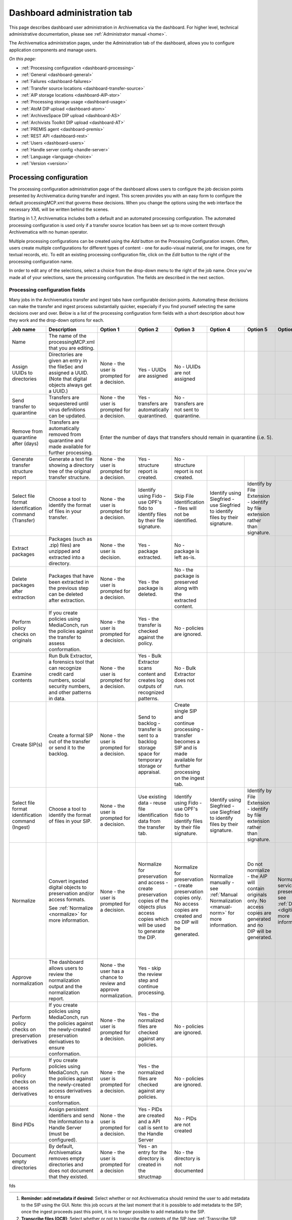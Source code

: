 .. _dashboard-admin:

============================
Dashboard administration tab
============================

This page describes dashboard user administration in Archivematica via the
dashboard. For higher level, technical administrative documentation, please
see :ref:`Administrator manual <home>`.

The Archivematica administration pages, under the Administration tab of the
dashboard, allows you to configure application components and manage users.

*On this page:*

* :ref:`Processing configuration <dashboard-processing>`

* :ref:`General <dashboard-general>`

* :ref:`Failures <dashboard-failures>`

* :ref:`Transfer source locations <dashboard-transfer-source>`

* :ref:`AIP storage locations <dashboard-AIP-stor>`

* :ref:`Processing storage usage <dashboard-usage>`

* :ref:`AtoM DIP upload <dashboard-atom>`

* :ref:`ArchivesSpace DIP upload <dashboard-AS>`

* :ref:`Archivists Toolkit DIP upload <dashboard-AT>`

* :ref:`PREMIS agent <dashboard-premis>`

* :ref:`REST API <dashboard-rest>`

* :ref:`Users <dashboard-users>`

* :ref:`Handle server config <handle-server>`

* :ref:`Language <language-choice>`

* :ref:`Version <version>`


.. _dashboard-processing:

Processing configuration
------------------------

The processing configuration administration page of the dashboard allows users
to configure the job decision points presented by Archivematica during transfer and
ingest. This screen provides you with an easy form to configure the default
processingMCP.xml that governs these decisions. When you change the options using
the web interface the necessary XML will be written behind the scenes.

Starting in 1.7, Archivematica includes both a default and an automated
processing configuration. The automated processing configuration is used only if
a transfer source location has been set up to move content through Archivematica
with no human operator.

.. image:: images/ProcessingConfigOptions.*
   :align: center
   :width: 60%
   :alt: Processing configuration selection screen, showing three config options: automated, borndigital, and default

Multiple processing configurations can be created using the *Add* button on the
Processing Configuration screen. Often, users create multiple configurations for
different types of content - one for audio-visual material, one for images, one
for textual records, etc. To edit an existing processing configuration file, click
on the *Edit* button to the right of the processing configuration name.

In order to edit any of the selections, select a choice from the drop-down menu
to the right of the job name. Once you've made all of your selections, save the
processing configuration. The fields are described in the next section.

.. image:: images/ProcessingConfig.*
   :align: center
   :width: 60%
   :alt: Processing configuration screen in the dashboard

Processing configuration fields
===============================

Many jobs in the Archivematica transfer and ingest tabs have configurable decision
points. Automating these decisions can make the transfer and ingest process substantially
quicker, especially if you find yourself selecting the same decisions over and over.
Below is a list of the processing configuration form fields with a short description
about how they work and the drop-down options for each.

+------------------------+---------------------------------------+------------------------------------------+------------------------------------------+------------------------------------------+------------------------------------------+------------------------------------------+-----------------------------------+------------------------------------------+
| Job name               | Description                           | Option 1                                 | Option 2                                 | Option 3                                 | Option 4                                 | Option 5                                 | Option 6                          | Option 7                                 |
+========================+=======================================+==========================================+==========================================+==========================================+==========================================+==========================================+===================================+==========================================+
| Name                   | The name of the processingMCP.xml that|                                          |                                          |                                          |                                          |                                          |                                   |                                          |
|                        | you are editing.                      |                                          |                                          |                                          |                                          |                                          |                                   |                                          |
|                        |                                       |                                          |                                          |                                          |                                          |                                          |                                   |                                          |
+------------------------+---------------------------------------+------------------------------------------+------------------------------------------+------------------------------------------+------------------------------------------+------------------------------------------+-----------------------------------+------------------------------------------+
| Assign UUIDs to        | Directories are given an entry in the | None - the user is prompted for a        | Yes - UUIDs are assigned                 | No - UUIDs are not assigned              |                                          |                                          |                                   |                                          |
| directories            | fileSec and assigned a UUID. (Note    | decision.                                |                                          |                                          |                                          |                                          |                                   |                                          |
|                        | that digital objects always get a     |                                          |                                          |                                          |                                          |                                          |                                   |                                          |
|                        | UUID.)                                |                                          |                                          |                                          |                                          |                                          |                                   |                                          |
+------------------------+---------------------------------------+------------------------------------------+------------------------------------------+------------------------------------------+------------------------------------------+------------------------------------------+-----------------------------------+------------------------------------------+
| Send transfer to       | Transfers are sequestered until virus | None - the user is prompted for a        | Yes -                                    | No - transfers                           |                                          |                                          |                                   |                                          |
| quarantine             | definitions can be updated.           | decision.                                | transfers are                            | are not sent                             |                                          |                                          |                                   |                                          |
|                        |                                       |                                          | automatically                            | to quarantine.                           |                                          |                                          |                                   |                                          |
|                        |                                       |                                          | quarantined.                             |                                          |                                          |                                          |                                   |                                          |
+------------------------+---------------------------------------+------------------------------------------+------------------------------------------+------------------------------------------+------------------------------------------+------------------------------------------+-----------------------------------+------------------------------------------+
| Remove from quarantine | Transfers are automatically removed   | Enter the number of days that transfers should remain in quarantine (i.e. 5).                                                                                                                                                                                                                       |
| after (days)           | from quarantine and made available for|                                                                                                                                                                                                                                                                                                     |
|                        | further processing.                   |                                                                                                                                                                                                                                                                                                     |
|                        |                                       |                                                                                                                                                                                                                                                                                                     |
|                        |                                       |                                                                                                                                                                                                                                                                                                     |
+------------------------+---------------------------------------+------------------------------------------+------------------------------------------+------------------------------------------+------------------------------------------+------------------------------------------+-----------------------------------+------------------------------------------+
| Generate transfer      | Generate a text file showing a        | None - the                               | Yes -                                    | No - structure                           |                                          |                                          |                                   |                                          |
| structure report       | directory tree of the original        | user is                                  | structure                                | report is not                            |                                          |                                          |                                   |                                          |
|                        | transfer structure.                   | prompted for a                           | report is                                | created.                                 |                                          |                                          |                                   |                                          |
|                        |                                       | decision.                                | created.                                 |                                          |                                          |                                          |                                   |                                          |
+------------------------+---------------------------------------+------------------------------------------+------------------------------------------+------------------------------------------+------------------------------------------+------------------------------------------+-----------------------------------+------------------------------------------+
| Select file format     | Choose a tool to                      | None - the                               | Identify using                           | Skip File                                | Identify using                           | Identify by                              |                                   |                                          |
| identification command | identify the format of                | user is                                  | Fido - use                               | Identification                           | Siegfried -                              | File Extension                           |                                   |                                          |
| (Transfer)             | files in your transfer.               | prompted for a                           | OPF's fido to                            | - files will                             | use Siegfried                            | - identify by                            |                                   |                                          |
|                        |                                       | decision.                                | identify files                           | not be                                   | to identify                              | file extension                           |                                   |                                          |
|                        |                                       |                                          | by their file                            | identified.                              | files by their                           | rather than                              |                                   |                                          |
|                        |                                       |                                          | signature.                               |                                          | signature.                               | signature.                               |                                   |                                          |
+------------------------+---------------------------------------+------------------------------------------+------------------------------------------+------------------------------------------+------------------------------------------+------------------------------------------+-----------------------------------+------------------------------------------+
| Extract packages       | Packages (such as .zip)               | None - the                               | Yes -                                    | No - package                             |                                          |                                          |                                   |                                          |
|                        | files) are unzipped and               | user is                                  | package                                  | is left as-is.                           |                                          |                                          |                                   |                                          |
|                        | extracted into a                      | decision.                                | extracted.                               |                                          |                                          |                                          |                                   |                                          |
|                        | directory.                            |                                          |                                          |                                          |                                          |                                          |                                   |                                          |
+------------------------+---------------------------------------+------------------------------------------+------------------------------------------+------------------------------------------+------------------------------------------+------------------------------------------+-----------------------------------+------------------------------------------+
| Delete packages after  | Packages that have been               | None - the                               | Yes -                                    | No - the                                 |                                          |                                          |                                   |                                          |
| extraction             | extracted in the                      | user is                                  | the package is                           | package is                               |                                          |                                          |                                   |                                          |
|                        | previous step can be                  | prompted for a                           | deleted.                                 | preserved                                |                                          |                                          |                                   |                                          |
|                        | deleted after                         | decision.                                |                                          | along with the                           |                                          |                                          |                                   |                                          |
|                        | extraction.                           |                                          |                                          | extracted                                |                                          |                                          |                                   |                                          |
|                        |                                       |                                          |                                          | content.                                 |                                          |                                          |                                   |                                          |
+------------------------+---------------------------------------+------------------------------------------+------------------------------------------+------------------------------------------+------------------------------------------+------------------------------------------+-----------------------------------+------------------------------------------+
| Perform policy checks  | If you create policies                | None - the                               | Yes - the                                | No - policies                            |                                          |                                          |                                   |                                          |
| on originals           | using MediaConch, run                 | user is                                  | transfer is                              | are ignored.                             |                                          |                                          |                                   |                                          |
|                        | the policies against the              | prompted for a                           | checked                                  |                                          |                                          |                                          |                                   |                                          |
|                        | transfer to assess                    | decision.                                | against the                              |                                          |                                          |                                          |                                   |                                          |
|                        | conformation.                         |                                          | policy.                                  |                                          |                                          |                                          |                                   |                                          |
+------------------------+---------------------------------------+------------------------------------------+------------------------------------------+------------------------------------------+------------------------------------------+------------------------------------------+-----------------------------------+------------------------------------------+
| Examine contents       | Run Bulk Extractor, a                 | None - the                               | Yes - Bulk                               | No - Bulk                                |                                          |                                          |                                   |                                          |
|                        | forensics tool that                   | user is                                  | Extractor                                | Extractor does                           |                                          |                                          |                                   |                                          |
|                        | can recognize credit                  | prompted for a                           | scans content                            | not run.                                 |                                          |                                          |                                   |                                          |
|                        | card numbers, social                  | decision.                                | and creates                              |                                          |                                          |                                          |                                   |                                          |
|                        | security numbers, and                 |                                          | log outputs of                           |                                          |                                          |                                          |                                   |                                          |
|                        | other patterns in data.               |                                          | recognized                               |                                          |                                          |                                          |                                   |                                          |
|                        |                                       |                                          | patterns.                                |                                          |                                          |                                          |                                   |                                          |
+------------------------+---------------------------------------+------------------------------------------+------------------------------------------+------------------------------------------+------------------------------------------+------------------------------------------+-----------------------------------+------------------------------------------+
| Create SIP(s)          | Create a formal SIP out               | None - the                               | Send to                                  | Create single                            |                                          |                                          |                                   |                                          |
|                        | of the transfer or send               | user is                                  | backlog -                                | SIP and                                  |                                          |                                          |                                   |                                          |
|                        | it to the backlog.                    | prompted for a                           | transfer is                              | continue                                 |                                          |                                          |                                   |                                          |
|                        |                                       | decision.                                | sent to a                                | processing -                             |                                          |                                          |                                   |                                          |
|                        |                                       |                                          | backlog                                  | transfer                                 |                                          |                                          |                                   |                                          |
|                        |                                       |                                          | storage space                            | becomes a SIP                            |                                          |                                          |                                   |                                          |
|                        |                                       |                                          | for temporary                            | and is made                              |                                          |                                          |                                   |                                          |
|                        |                                       |                                          | storage or                               | available for                            |                                          |                                          |                                   |                                          |
|                        |                                       |                                          | appraisal.                               | further                                  |                                          |                                          |                                   |                                          |
|                        |                                       |                                          |                                          | processing on                            |                                          |                                          |                                   |                                          |
|                        |                                       |                                          |                                          | the ingest                               |                                          |                                          |                                   |                                          |
|                        |                                       |                                          |                                          | tab.                                     |                                          |                                          |                                   |                                          |
+------------------------+---------------------------------------+------------------------------------------+------------------------------------------+------------------------------------------+------------------------------------------+------------------------------------------+-----------------------------------+------------------------------------------+
| Select file format     | Choose a tool to                      | None - the                               | Use existing                             | Identify using                           | Identify using                           | Identify by                              |                                   |                                          |
| identification command | identify the format of                | user is                                  | data - reuse                             | Fido - use                               | Siegfried -                              | File Extension                           |                                   |                                          |
| (Ingest)               | files in your SIP.                    | prompted for a                           | file                                     | OPF's fido to                            | use Siegfried                            | - identify by                            |                                   |                                          |
|                        |                                       | decision.                                | identification                           | identify files                           | to identify                              | file extension                           |                                   |                                          |
|                        |                                       |                                          | data from the                            | by their file                            | files by their                           | rather than                              |                                   |                                          |
|                        |                                       |                                          | transfer tab.                            | signature.                               | signature.                               | signature.                               |                                   |                                          |
+------------------------+---------------------------------------+------------------------------------------+------------------------------------------+------------------------------------------+------------------------------------------+------------------------------------------+-----------------------------------+------------------------------------------+
| Normalize              | Convert ingested digital              | None - the                               | Normalize for                            | Normalize for                            | Normalize                                | Do not                                   | Normalize                         | Normalize for                            |
|                        | objects to preservation               | user is                                  | preservation                             | preservation -                           | manually - see                           | normalize -                              | service files                     | access - the                             |
|                        | and/or access formats.                | prompted for a                           | and access -                             | create                                   | :ref:`Manual Normalization <manual-norm>`| the AIP will                             | preservation                      | AIP will                                 |
|                        |                                       | decision.                                | create                                   | preservation                             | for more information.                    | contain                                  | - see                             | contain                                  |
|                        | See                                   |                                          | preservation                             | copies only.                             |                                          | originals                                | :ref:`Digitization <digitized>`   | originals                                |
|                        | :ref:`Normalize <normalize>`          |                                          | copies of the                            | No access                                |                                          | only. No                                 | for more information.             | only.                                    |
|                        | for more information.                 |                                          | objects plus                             | copies are                               |                                          | access copies                            |                                   | contain                                  |
|                        |                                       |                                          | access copies                            | created and no                           |                                          | are generated                            |                                   | originals                                |
|                        |                                       |                                          | which will be                            | DIP will be                              |                                          | and no DIP                               |                                   | only. Creates                            |
|                        |                                       |                                          | used to                                  | generated.                               |                                          | will be                                  |                                   | access copies                            |
|                        |                                       |                                          | generate the                             |                                          |                                          | generated.                               |                                   | that will be                             |
|                        |                                       |                                          | DIP.                                     |                                          |                                          |                                          |                                   | used to                                  |
|                        |                                       |                                          |                                          |                                          |                                          |                                          |                                   | generate the                             |
|                        |                                       |                                          |                                          |                                          |                                          |                                          |                                   | DIP.                                     |
+------------------------+---------------------------------------+------------------------------------------+------------------------------------------+------------------------------------------+------------------------------------------+------------------------------------------+-----------------------------------+------------------------------------------+
| Approve normalization  | The dashboard allows users            | None - the                               | Yes - skip the                           |                                          |                                          |                                          |                                   |                                          |
|                        | to review the normalization           | user has a                               | review step                              |                                          |                                          |                                          |                                   |                                          |
|                        | output and the normalization          | chance to                                | and continue                             |                                          |                                          |                                          |                                   |                                          |
|                        | report.                               | review and                               | processing.                              |                                          |                                          |                                          |                                   |                                          |
|                        |                                       | approve                                  |                                          |                                          |                                          |                                          |                                   |                                          |
|                        |                                       | normalization.                           |                                          |                                          |                                          |                                          |                                   |                                          |
+------------------------+---------------------------------------+------------------------------------------+------------------------------------------+------------------------------------------+------------------------------------------+------------------------------------------+-----------------------------------+------------------------------------------+
| Perform policy checks  | If you create policies                | None - the                               | Yes - the                                | No - policies                            |                                          |                                          |                                   |                                          |
| on preservation        | using MediaConch, run                 | user is                                  | normalized                               | are ignored.                             |                                          |                                          |                                   |                                          |
| derivatives            | the policies against the              | prompted for a                           | files are                                |                                          |                                          |                                          |                                   |                                          |
|                        | newly-created preservation            | decision.                                | checked                                  |                                          |                                          |                                          |                                   |                                          |
|                        | derivatives to ensure                 |                                          | against any                              |                                          |                                          |                                          |                                   |                                          |
|                        | conformation.                         |                                          | policies.                                |                                          |                                          |                                          |                                   |                                          |
+------------------------+---------------------------------------+------------------------------------------+------------------------------------------+------------------------------------------+------------------------------------------+------------------------------------------+-----------------------------------+------------------------------------------+
| Perform policy checks  | If you create policies                | None - the                               | Yes - the                                | No - policies                            |                                          |                                          |                                   |                                          |
| on access              | using MediaConch, run                 | user is                                  | normalized                               | are ignored.                             |                                          |                                          |                                   |                                          |
| derivatives            | the policies against the              | prompted for a                           | files are                                |                                          |                                          |                                          |                                   |                                          |
|                        | newly-created access                  | decision.                                | checked                                  |                                          |                                          |                                          |                                   |                                          |
|                        | derivatives to ensure                 |                                          | against any                              |                                          |                                          |                                          |                                   |                                          |
|                        | conformation.                         |                                          | policies.                                |                                          |                                          |                                          |                                   |                                          |
+------------------------+---------------------------------------+------------------------------------------+------------------------------------------+------------------------------------------+------------------------------------------+------------------------------------------+-----------------------------------+------------------------------------------+
| Bind PIDs              | Assign persistent identifiers         | None - the                               | Yes - PIDs are                           | No - PIDs are                            |                                          |                                          |                                   |                                          |
|                        | and send the information              | user is                                  | created and a                            | not created                              |                                          |                                          |                                   |                                          |
|                        | to a Handle Server (must be           | prompted for a                           | API call is                              |                                          |                                          |                                          |                                   |                                          |
|                        | configured).                          | decision.                                | sent to the                              |                                          |                                          |                                          |                                   |                                          |
|                        |                                       |                                          | Handle Server                            |                                          |                                          |                                          |                                   |                                          |
+------------------------+---------------------------------------+------------------------------------------+------------------------------------------+------------------------------------------+------------------------------------------+------------------------------------------+-----------------------------------+------------------------------------------+
| Document empty         | By default, Archivematica removes     | None - the user is prompted for a        | Yes - an entry for the directory is      | No - the directory is not documented     |                                          |                                          |                                   |                                          |
| directories            | empty directories and does not        | decision                                 | created in the structmap                 |                                          |                                          |                                          |                                   |                                          |
|                        | document that they existed.           |                                          |                                          |                                          |                                          |                                          |                                   |                                          |
|                        |                                       |                                          |                                          |                                          |                                          |                                          |                                   |                                          |
|                        |                                       |                                          |                                          |                                          |                                          |                                          |                                   |                                          |
+------------------------+---------------------------------------+------------------------------------------+------------------------------------------+------------------------------------------+------------------------------------------+------------------------------------------+-----------------------------------+------------------------------------------+




fds


+------------------------+------------------------------+---------------+---------------+---------------+------------------------------------------+---------------+-----------------------------------+---------------+
|                        |                              |               |               |               |                                          |               |                                   |               |
+------------------------+------------------------------+---------------+---------------+---------------+------------------------------------------+---------------+-----------------------------------+---------------+


#. **Reminder: add metadata if desired**: Select whether or not Archivematica should
   remind the user to add metadata to the SIP using the GUI. Note: this job
   occurs at the last moment that it is possible to add metadata to the SIP; once the
   ingest proceeds past this point, it is no longer possible to add metadata to the SIP.

#. **Transcribe files (OCR)**: Select whether or not to transcribe the contents of
   the SIP (see :ref:`Transcribe SIP contents <transcribe-contents>`)

#. **Select file format identification command (Submission documentation & metadata)**: Select
   the file format identification tool to be used on submission documentation and
   metadata files.

#. **Select compression algorithm**: Select which tool you would like to use to
   compress your AIP.

#. **Select compression level**: Select how compressed you would like your AIP to
   be. Selecting a higher compression level means that the resulting AIP is smaller,
   but compression also takes longer. Lower compression levels mean quicker compression,
   but a larger AIP.

#. **Store AIP**: Store the AIP without interrupting the workflow in the dashboard.

#. **Store AIP location**: Select a location to send your AIPs. There are two
   standard locations: Default and Standard Archivematica Directory.  Default location
   is usually used for the automated workflow. If you choose Default and you have
   set up only one location your AIPs will be stored in that one location.

#. **Upload DIP**: Select an access system to send your DIPs or don't upload the DIP.

#. **Store DIP**: Choose to store or not store a DIP.

#. **Store DIP location**: Select one archival storage location where you will
   consistently send your DIPs. There are two standard locations: Default and
   Standard Archivematica Directory.  Default location is usually used for the
   automated workflow. If you choose Default and you have set up only one location
   your AIPs will be stored in that one location.

.. _dashboard-general:

General
-------

In the general configuration section, you can select interface options and set
Storage Service options for your Archivematica client.

.. figure:: images/Generalconfig.*
   :align: center
   :figwidth: 70%
   :width: 100%
   :alt: General configuration options in Administration tab of the dashboard

   General configuration options in Administration tab of the dashboard

**Interface options**

Here, you can hide parts of the interface that you don't need to use. In
particular, you can hide CONTENTdm DIP upload link, AtoM DIP upload link and
DSpace transfer type.

**Storage Service options**

This is where you'll find the complete URL for the Storage Service, along with a username and API key. See
Storage Service for more information about this feature.

**Checksum algorithm**

You can select which checksum algorithm Archivematica will apply upon each object in Assign UUIDs and checksums micro-service in Transfer.
Choose between MD5, SHA-1, SHA-256 and SHA-512.

.. _dashboard-failures:

Failures
--------

This page displays packages that failed during processing.

.. figure:: images/FailuresAdmin.*
   :align: center
   :figwidth: 70%
   :width: 100%
   :alt: Failures report in the dashboard

   Failures report in the dashboard


Clicking the date, name or UUID will display a report of the failure:

.. image:: images/FailReport.*
   :align: center
   :width: 70%
   :alt: Failure report for a failed transfer

The Failure report can be removed from the Dashboard by clicking Delete.


.. _dashboard-transfer-source:

Transfer source location
------------------------

Archivematica allows you to start transfers using the operating system's file
browser or via a web interface. Source files for transfers, however, cannot be
uploaded using the web interface; they must exist on volumes accessible to the
Archivematica MCP server and configured via the Storage Service.

When starting a transfer you are required to select one or more directories of
files to add to the transfer.


.. _dashboard-AIP-stor:

AIP storage locations
---------------------

AIP storage directories are directories in which completed AIPs are stored.
Storage directories can be specified in a manner similar to transfer source
directories using the Storage Service.

You can view your transfer source directories in the Administrative tab of the
dashboard under "AIP storage locations".

.. _dashboard-usage:

Processing storage usage
------------------------

This section of the Administration page displays various processing locations
with their current usage of available space.

.. image:: images/ProcessingUsage.*
   :align: center
   :width: 80%
   :alt: Processing storage usage area of Administration page

Administrators can use the "clear" buttons to delete the contents of these
processing locations to make more room on their server.

.. _dashboard-atom:

AtoM DIP upload
---------------

Archivematica can upload DIPs directly to an
`AtoM <www.accesstomemory.org>`_ website so that the contents can
be accessed online. The AtoM DIP upload configuration page is where you
specify the AtoM installation where you'd like to upload DIPs
(and, if you are using Rsync to transfer the DIP files, the Rsync transfer details).

.. figure:: images/AtoMDIPConfig.*
   :align: center
   :figwidth: 80%
   :width: 100%
   :alt: AtoM DIP upload configuration in Dashboard.

   AtoM DIP upload configuration in Dashboard.

The required parameters are:

* **Upload URL** : the URL of the destination AtoM website.

* **Login email** : the email address used to log in to AtoM.

* **Login password** : the password used to log in to AtoM.

* **AtoM version** : the version of the destination AtoM website (find in Admin -> Settings -> Global).

.. note::

   Archivematica 1.5 has been tested with and is recommended for use with AtoM 2.2
   and AtoM 2.3.

If you are using Rsync to send the DIP to AtoM, enter Rsync details:

* **Rsync target** : Destination value for rsync, e.g. ``foobar.com:/dips``

* **Rsync command** : Used to specify the remote shell manually, e.g. ``ssh -p 22222 -l user``

If you are not using Rsync, leave these fields blank.

If you would like to have additional details in failure reports, also enable debug mode by choosing
"Yes".

**AtoM user interface**

In the AtoM user interface, please take note of the following:

* The sword plugin (Admin --> Plugins --> qtSwordPlugin) must be enabled in order for AtoM to receive uploaded DIPs.

* Enabling Job scheduling (Admin --> Settings --> Job scheduling) in version 2.1 or lower is also recommended.

**Levels of description**

You can fetch levels of description from AtoM so that they can be used in
:ref:`SIP arrange <arrange-sip>`. Click on Levels of Description, then
Fetch from AtoM to get an updated list from the AtoM levels of description
taxonomy.

.. image:: images/AtoM_lod.*
   :align: center
   :width: 80%
   :alt: Levels of description from AtoM shown in Archivematica administration screen

If there are levels of description in the AtoM taxonomy that you prefer not to
use in Archivematica SIP arrange, you can remove them using the red delete
button. You can change the order that they appear in SIP arrange by using the
up/down arrows in this screen.

.. note::

   You may need an administrator to configure AtoM for DIP uploads from Archivematica.
   For administrator instructions, see :ref:`AtoM configuration <admin-dashboard-atom>` in the
   Administrator manual

   .. _dashboard-AS:

ArchivesSpace DIP upload
-----------------------------

.. image:: images/ASDIPConfig.*
   :align: right
   :width: 45%
   :alt: ArchivesSpace configuration settings

Before ingesting digital objects destined for ArchivesSpace, ensure that
the ArchivesSpace DIP upload settings in the administration tab of the
dashboard have been set.

* These settings should be created and saved before digital objects destined
  for upload to ArchivesSpace are processed. Note that these can be set
  once and used for processing any number of transfers (i.e. they do not need
  to be re-set for each transfer).

* Include the IP address of the host database (ArchivesSpace host), the database
  port (ArchivesSpace backend port), an ArchivesSpace administrative
  username, the ArchivesSpace administrative user password, and the Use Statement (see note below).

* Restrictions Apply: Selecting *Yes* will apply a blanket access restriction to all content
  uploaded from Archivematica to ArchivesSpace. Selecting *No* will send all content to
  ArchivesSpace without restrictions. Should you wish to enable the PREMIS-based restrictions functionality,
  choose "base on PREMIS" under "Restrictions Apply". To add PREMIS rights,
  please see :ref:`Add PREMIS rights and restrictions <at-premis>`.

* ArchivesSpace repository number: Insert the identifier for the ArchivesSpace repository
  to which you would like to upload DIPs here. Note that the default identifier for a
  single-repository ArchivesSpace instance is 2.

.. NOTE::

   The *Use statement* field is required. To populate this fields, you **must**
   refer to ArchivesSpace's Controlled Value Lists.

   The Use statement field in Archivematica is mapped to the Use Statement list in
   ArchivesSpace. If the uploaded materials are original master images, for example,
   you could enter ``image-master`` in the Use statement field to apply the label
   image-master to all of the uploads.

.. NOTE::

   The *Object type* field can be left blank. To populate this fields, you **must**
   refer to ArchivesSpace's Controlled Value Lists.

   The Object type field in Archivematica is mapped to the Digital Object Type list in
   ArchivesSpace. If the uploaded materials are sound recordings, you could enter ``sound_recording``
   in the Object type field to apply the label sound_recording to all of the uploads. For mixed
   media uploads, it is best to leave this field blank.

.. IMPORTANT::

   In order to save changes to the ArchivesSpace DIP upload configuration, you must
   enter the password before clicking save. Note that Archivematica will *not* show you
   an error if the password is not entered.


.. _dashboard-AT:

Archivists Toolkit DIP upload
-----------------------------

.. image:: images/ATDIPConfig.*
   :align: right
   :width: 45%
   :alt: Archivists Toolkit configuration settings

Before ingesting digital objects destined for Archivists' Toolkit, ensure that
the Achivists' Toolkit DIP upload settings in the administration tab of the
dashboard have been set.

* These settings should be created and saved before digital objects destined
  for upload to Archivists Toolkit are processed. Note that these can be set
  once and used for processing any number of transfers (i.e. they do not need
  to be re-set for each transfer). The screenshots below show the template in
  the dashboard.

* Include the IP address of the host database (db host), the database port (db
  port), the database name (db name), the database user (db user), and the
  Archivists' Toolkit user name (at username).

* Should you wish to enable the PREMIS-based restrictions functionality,
  choose "base on PREMIS" under "Restrictions Apply". To add PREMIS rights,
  please see :ref:`Add PREMIS rights and restrictions <at-premis>`.


.. seealso::

   * :ref:`Archivists Toolkit <archivists-toolkit>`
   * :ref:`Administrators manual- Archivists Toolkit DIP upload <admin-dashboard-AT>`


.. _dashboard-premis:

PREMIS agent
------------

The PREMIS agent name and code can be set via the administration interface.

.. image:: images/PREMISAdmin.*
   :align: center
   :width: 80%
   :alt: PREMIS agent settings in Administration tab

The PREMIS agent information is used in the METS files created by Archivematica
to identify the agency performing the digital preservation events.

.. seealso::

   * :ref:`Administrators manual - PREMIS <admin-dashboard-premis>`

.. _dashboard-rest:

REST API
--------

Archivematica includes a REST API for automating transfer approval.
Artefactual recommends that a technical administrator configure the options
for this feature.

To configure Archivematica to use the REST API for automation, see
:ref:`Administrator manual - REST API <admin-dashboard-rest>`.

.. _dashboard-users:

Users
-----

The dashboard provides a simple cookie-based user authentication system using
the `Django authentication framework <https://docs.djangoproject.com/en/1.4/topics/auth/>`_.
Access to the dashboard is limited only to logged-in users and a login page
will be shown when the user is not recognized. If the application can't find
any user in the database, the user creation page will be shown instead,
allowing the creation of an administrator account.

Users can be also created, modified and deleted from the Administration tab.
Only users who are administrators can create and edit user accounts.

You can add a new user to the system by clicking the "Add new" button on the
user administration page. By adding a user you provide a way to access
Archivematica using a username/password combination. Should you need to change
a user's username or password, you can do so by clicking the "Edit" button,
corresponding to the user, on the administration page. Should you need to
revoke a user's access, you can click the corresponding "Delete" button.


.. _handle-server:

Handle server config
--------------------
Archivematica can to be configured to make requests to a Handle System HTTP API
so that files, directories and entire AIPs can be assigned persistent identifiers
(PIDS) and derived persistent URLs (PURLs).

.. _language-choice:

Language
--------
The Archivematica dashboard is in the process of being translated. For more information go to `Translations <https://www.archivematica.org/en/docs/archivematica-1.7/user-manual/translations/translations/>`_.

.. _version:

Version
-------
This tab is where you can discover the version of Archivematica you're using.


:ref:`Back to the top <dashboard-admin>`
